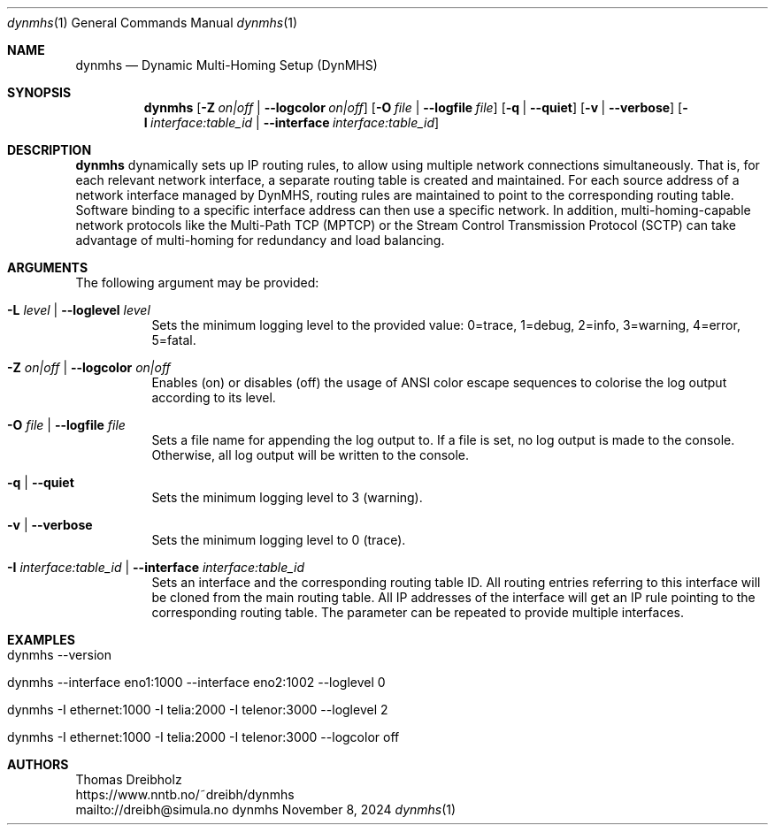 .\" ========================================================================
.\"    _   _ _ ____            ____          _____
.\"   | | | (_)  _ \ ___ _ __ / ___|___  _ _|_   _| __ __ _  ___ ___ _ __
.\"   | |_| | | |_) / _ \ '__| |   / _ \| '_ \| || '__/ _` |/ __/ _ \ '__|
.\"   |  _  | |  __/  __/ |  | |__| (_) | | | | || | | (_| | (_|  __/ |
.\"   |_| |_|_|_|   \___|_|   \____\___/|_| |_|_||_|  \__,_|\___\___|_|
.\"
.\"      ---  High-Performance Connectivity Tracer (HiPerConTracer)  ---
.\"                https://www.nntb.no/~dreibh/dynmhs/
.\" ========================================================================
.\"
.\" High-Performance Connectivity Tracer (HiPerConTracer)
.\" Copyright (C) 2015-2025 by Thomas Dreibholz
.\"
.\" This program is free software: you can redistribute it and/or modify
.\" it under the terms of the GNU General Public License as published by
.\" the Free Software Foundation, either version 3 of the License, or
.\" (at your option) any later version.
.\"
.\" This program is distributed in the hope that it will be useful,
.\" but WITHOUT ANY WARRANTY; without even the implied warranty of
.\" MERCHANTABILITY or FITNESS FOR A PARTICULAR PURPOSE.  See the
.\" GNU General Public License for more details.
.\"
.\" You should have received a copy of the GNU General Public License
.\" along with this program.  If not, see <http://www.gnu.org/licenses/>.
.\"
.\" Contact: dreibh@simula.no
.\"
.\" ###### Setup ############################################################
.Dd November 8, 2024
.Dt dynmhs 1
.Os dynmhs
.\" ###### Name #############################################################
.Sh NAME
.Nm dynmhs
.Nd Dynamic Multi-Homing Setup (DynMHS)
.\" ###### Synopsis #########################################################
.Sh SYNOPSIS
.Nm dynmhs
.Op Fl Z Ar on|off | Fl Fl logcolor Ar on|off
.Op Fl O Ar file | Fl Fl logfile Ar file
.Op Fl q | Fl Fl quiet
.Op Fl v | Fl Fl verbose
.Op Fl I Ar interface:table_id | Fl Fl interface Ar interface:table_id
.\" ###### Description ######################################################
.Sh DESCRIPTION
.Nm dynmhs
dynamically sets up IP routing rules, to allow using multiple
network connections simultaneously. That is, for each relevant network
interface, a separate routing table is created and maintained. For each
source address of a network interface managed by DynMHS, routing rules
are maintained to point to the corresponding routing table. Software
binding to a specific interface address can then use a specific
network. In addition, multi-homing-capable network protocols like the
Multi-Path TCP (MPTCP) or the Stream Control Transmission Protocol (SCTP)
can take advantage of multi-homing for redundancy and load balancing.
.Pp
.\" ###### Arguments ########################################################
.Sh ARGUMENTS
The following argument may be provided:
.Bl -tag -width indent
.It Fl L Ar level | Fl Fl loglevel Ar level
Sets the minimum logging level to the provided value: 0=trace, 1=debug, 2=info, 3=warning, 4=error, 5=fatal.
.It Fl Z Ar on|off | Fl Fl logcolor Ar on|off
Enables (on) or disables (off) the usage of ANSI color escape sequences to colorise the log output according to its level.
.It Fl O Ar file | Fl Fl logfile Ar file
Sets a file name for appending the log output to. If a file is set, no log output is made to the console.
Otherwise, all log output will be written to the console.
.It Fl q | Fl Fl quiet
Sets the minimum logging level to 3 (warning).
.It Fl v | Fl Fl verbose
Sets the minimum logging level to 0 (trace).
.It Fl I Ar interface:table_id | Fl Fl interface Ar interface:table_id
Sets an interface and the corresponding routing table ID. All routing entries referring to this interface will be cloned from the main routing table. All IP addresses of the interface will get an IP rule pointing to the corresponding routing table.
The parameter can be repeated to provide multiple interfaces.
.El
.\" ###### Arguments ########################################################
.Sh EXAMPLES
.Bl -tag -width indent
.It dynmhs --version
.It dynmhs --interface eno1:1000 --interface eno2:1002 --loglevel 0
.It dynmhs -I ethernet:1000 -I telia:2000 -I telenor:3000 --loglevel 2
.It dynmhs -I ethernet:1000 -I telia:2000 -I telenor:3000 --logcolor off
.El
.\" ###### Authors ##########################################################
.Sh AUTHORS
Thomas Dreibholz
.br
https://www.nntb.no/~dreibh/dynmhs
.br
mailto://dreibh@simula.no
.br
